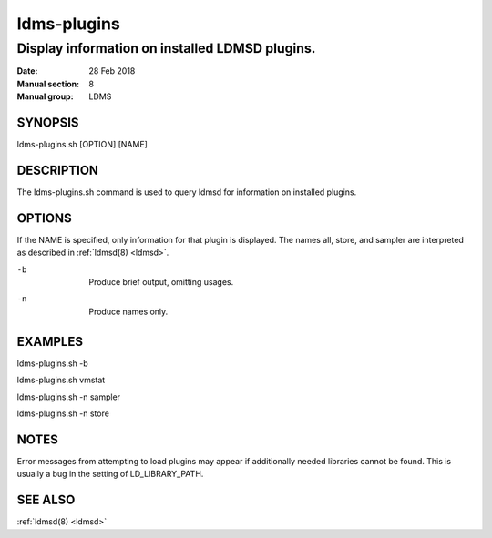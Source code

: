 .. _ldms-plugins:

============
ldms-plugins
============

------------------------------------------------
Display information on installed LDMSD plugins.
------------------------------------------------

:Date:   28 Feb 2018
:Manual section: 8
:Manual group: LDMS

SYNOPSIS
========

ldms-plugins.sh [OPTION] [NAME]

DESCRIPTION
===========

The ldms-plugins.sh command is used to query ldmsd for information on
installed plugins.

OPTIONS
=======

If the NAME is specified, only information for that plugin is displayed.
The names all, store, and sampler are interpreted as described in
:ref:`ldmsd(8) <ldmsd>`.

-b
   |
   | Produce brief output, omitting usages.

-n
   |
   | Produce names only.

EXAMPLES
========

ldms-plugins.sh -b

ldms-plugins.sh vmstat

ldms-plugins.sh -n sampler

ldms-plugins.sh -n store

NOTES
=====

Error messages from attempting to load plugins may appear if
additionally needed libraries cannot be found. This is usually a bug in
the setting of LD_LIBRARY_PATH.

SEE ALSO
========

:ref:`ldmsd(8) <ldmsd>`
